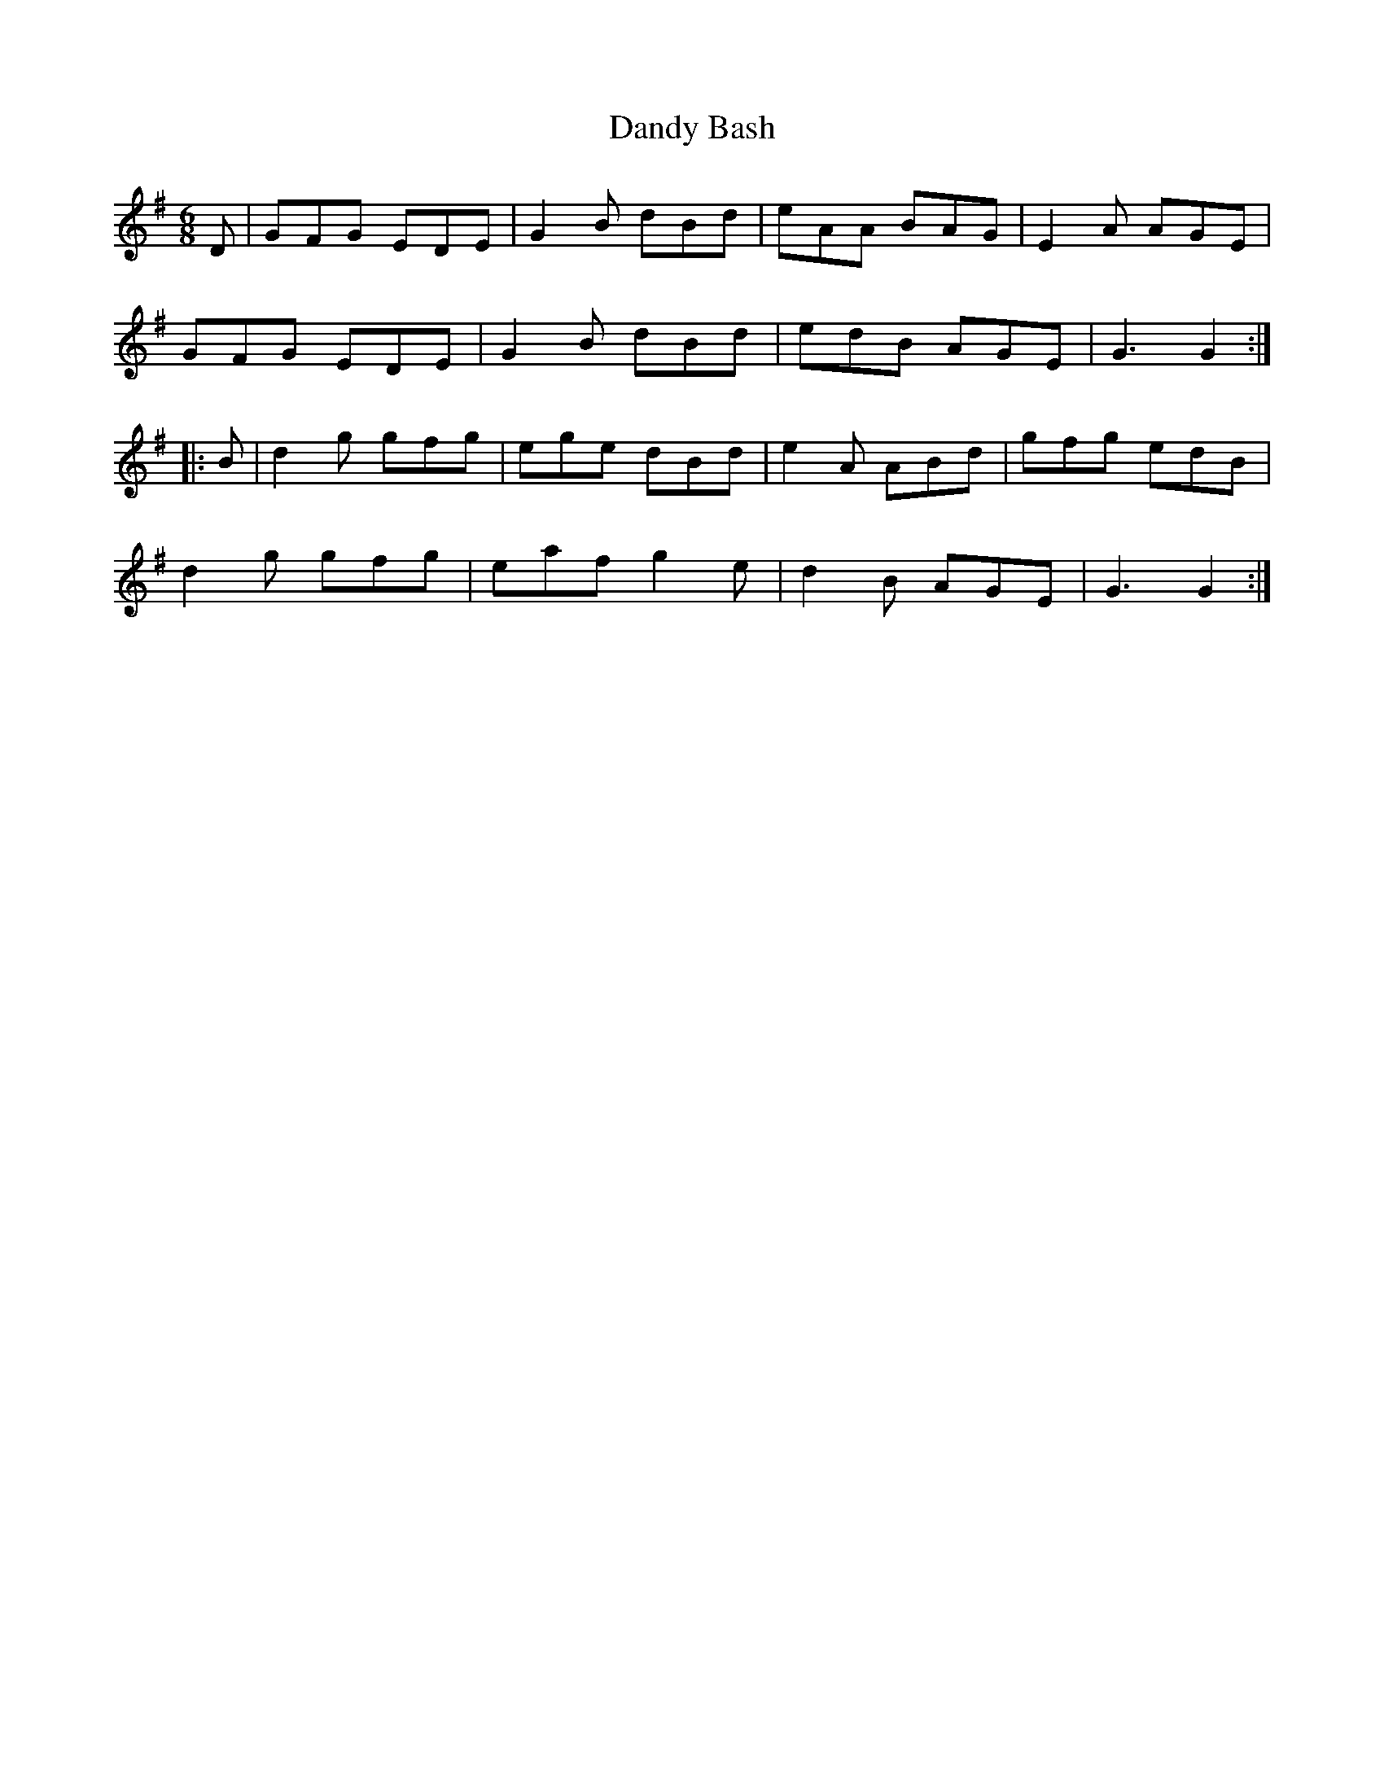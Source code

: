 X: 9386
T: Dandy Bash
R: jig
M: 6/8
K: Gmajor
D|GFG EDE|G2B dBd|eAA BAG|E2A AGE|
GFG EDE|G2B dBd|edB AGE|G3 G2:|
|:B|d2g gfg|ege dBd|e2A ABd|gfg edB|
d2g gfg|eaf g2e|d2B AGE|G3 G2:|

